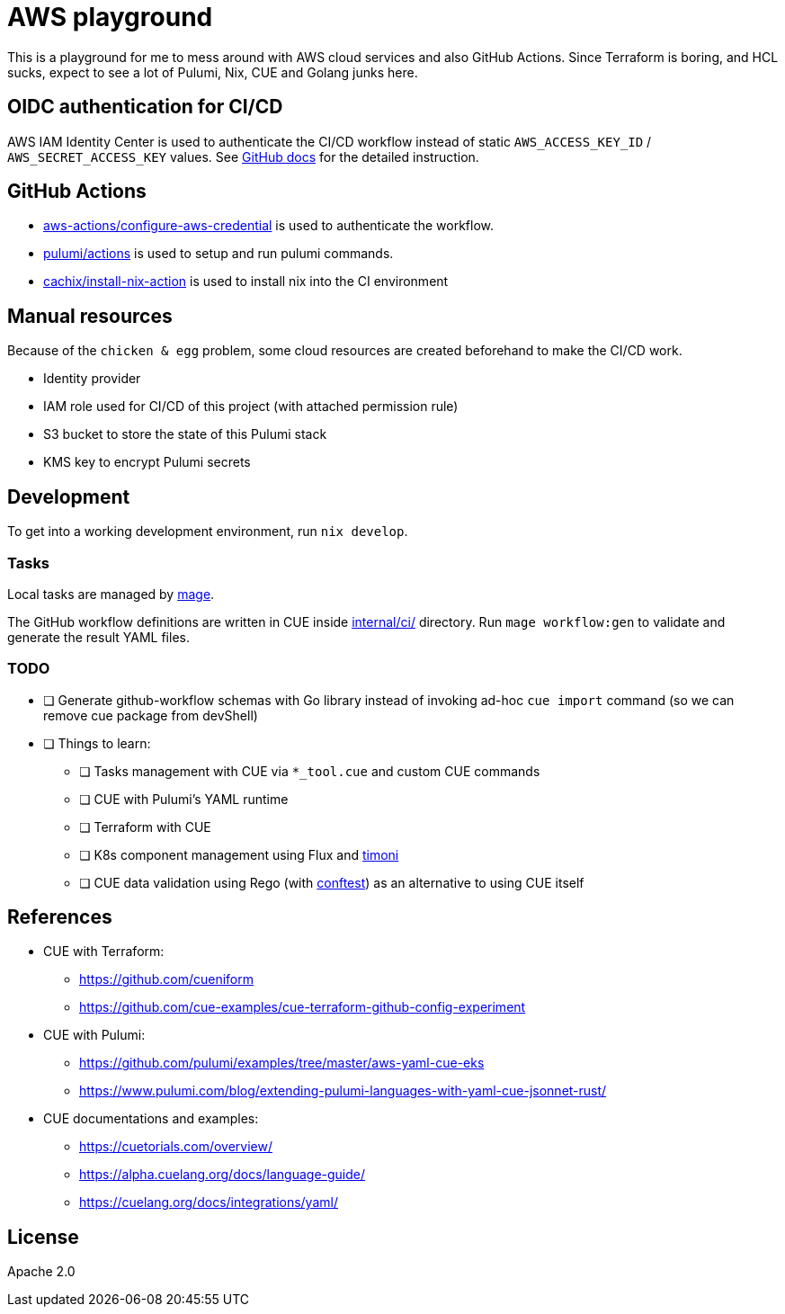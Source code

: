 = AWS playground

This is a playground for me to mess around with AWS cloud services and also GitHub Actions. Since Terraform is boring, and HCL sucks, expect to see a lot of Pulumi, Nix, CUE and Golang junks here.

== OIDC authentication for CI/CD

AWS IAM Identity Center is used to authenticate the CI/CD workflow instead of static `+AWS_ACCESS_KEY_ID+` / `+AWS_SECRET_ACCESS_KEY+` values. See link:https://docs.github.com/en/actions/deployment/security-hardening-your-deployments/configuring-openid-connect-in-amazon-web-services[GitHub docs] for the detailed instruction.

== GitHub Actions

- link:https://github.com/marketplace/actions/configure-aws-credentials-action-for-github-actions[aws-actions/configure-aws-credential] is used to authenticate the workflow.
- link:https://github.com/marketplace/actions/pulumi-cli-action[pulumi/actions] is used to setup and run pulumi commands.
- link:https://github.com/marketplace/actions/install-nix[cachix/install-nix-action] is used to install nix into the CI environment

== Manual resources

Because of the `+chicken & egg+` problem, some cloud resources are created beforehand to make the CI/CD work.

- Identity provider
- IAM role used for CI/CD of this project (with attached permission rule)
- S3 bucket to store the state of this Pulumi stack
- KMS key to encrypt Pulumi secrets

== Development

To get into a working development environment, run `+nix develop+`.

=== Tasks

Local tasks are managed by link:https://magefile.org[mage].

The GitHub workflow definitions are written in CUE inside link:./internal/ci[internal/ci/] directory. Run `+mage workflow:gen+` to validate and generate the result YAML files.

=== TODO

* [ ] Generate github-workflow schemas with Go library instead of invoking ad-hoc `+cue import+` command (so we can remove cue package from devShell)
* [ ] Things to learn:
** [ ] Tasks management with CUE via `+*_tool.cue+` and custom CUE commands
** [ ] CUE with Pulumi's YAML runtime
** [ ] Terraform with CUE
** [ ] K8s component management using Flux and link:https://github.com/stefanprodan/timoni[timoni]
** [ ] CUE data validation using Rego (with link:https://github.com/open-policy-agent/conftest[conftest]) as an alternative to using CUE itself

== References

* CUE with Terraform:
** https://github.com/cueniform
** https://github.com/cue-examples/cue-terraform-github-config-experiment
* CUE with Pulumi:
** https://github.com/pulumi/examples/tree/master/aws-yaml-cue-eks
** https://www.pulumi.com/blog/extending-pulumi-languages-with-yaml-cue-jsonnet-rust/
* CUE documentations and examples:
** https://cuetorials.com/overview/
** https://alpha.cuelang.org/docs/language-guide/
** https://cuelang.org/docs/integrations/yaml/

== License

Apache 2.0
